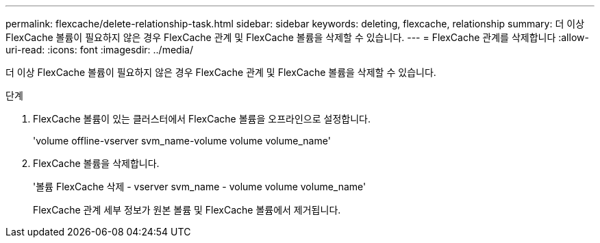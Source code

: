 ---
permalink: flexcache/delete-relationship-task.html 
sidebar: sidebar 
keywords: deleting, flexcache, relationship 
summary: 더 이상 FlexCache 볼륨이 필요하지 않은 경우 FlexCache 관계 및 FlexCache 볼륨을 삭제할 수 있습니다. 
---
= FlexCache 관계를 삭제합니다
:allow-uri-read: 
:icons: font
:imagesdir: ../media/


[role="lead"]
더 이상 FlexCache 볼륨이 필요하지 않은 경우 FlexCache 관계 및 FlexCache 볼륨을 삭제할 수 있습니다.

.단계
. FlexCache 볼륨이 있는 클러스터에서 FlexCache 볼륨을 오프라인으로 설정합니다.
+
'volume offline-vserver svm_name-volume volume volume_name'

. FlexCache 볼륨을 삭제합니다.
+
'볼륨 FlexCache 삭제 - vserver svm_name - volume volume volume_name'

+
FlexCache 관계 세부 정보가 원본 볼륨 및 FlexCache 볼륨에서 제거됩니다.


